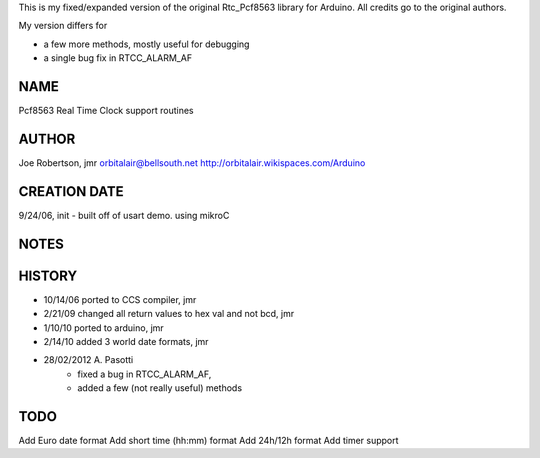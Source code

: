 
This is my fixed/expanded version of the original Rtc_Pcf8563 library for Arduino.
All credits go to the original authors.

My version differs for

* a few more methods, mostly useful for debugging
* a single bug fix in RTCC_ALARM_AF


NAME
----
Pcf8563 Real Time Clock support routines

AUTHOR
------
Joe Robertson, jmr
orbitalair@bellsouth.net
http://orbitalair.wikispaces.com/Arduino

CREATION DATE
-------------
9/24/06,  init - built off of usart demo.  using mikroC

NOTES
-----

HISTORY
-------

* 10/14/06 ported to CCS compiler, jmr
* 2/21/09  changed all return values to hex val and not bcd, jmr
* 1/10/10  ported to arduino, jmr
* 2/14/10  added 3 world date formats, jmr
* 28/02/2012 A. Pasotti
   * fixed a bug in RTCC_ALARM_AF,
   * added a few (not really useful) methods


TODO
----

Add Euro date format
Add short time (hh:mm) format
Add 24h/12h format
Add timer support